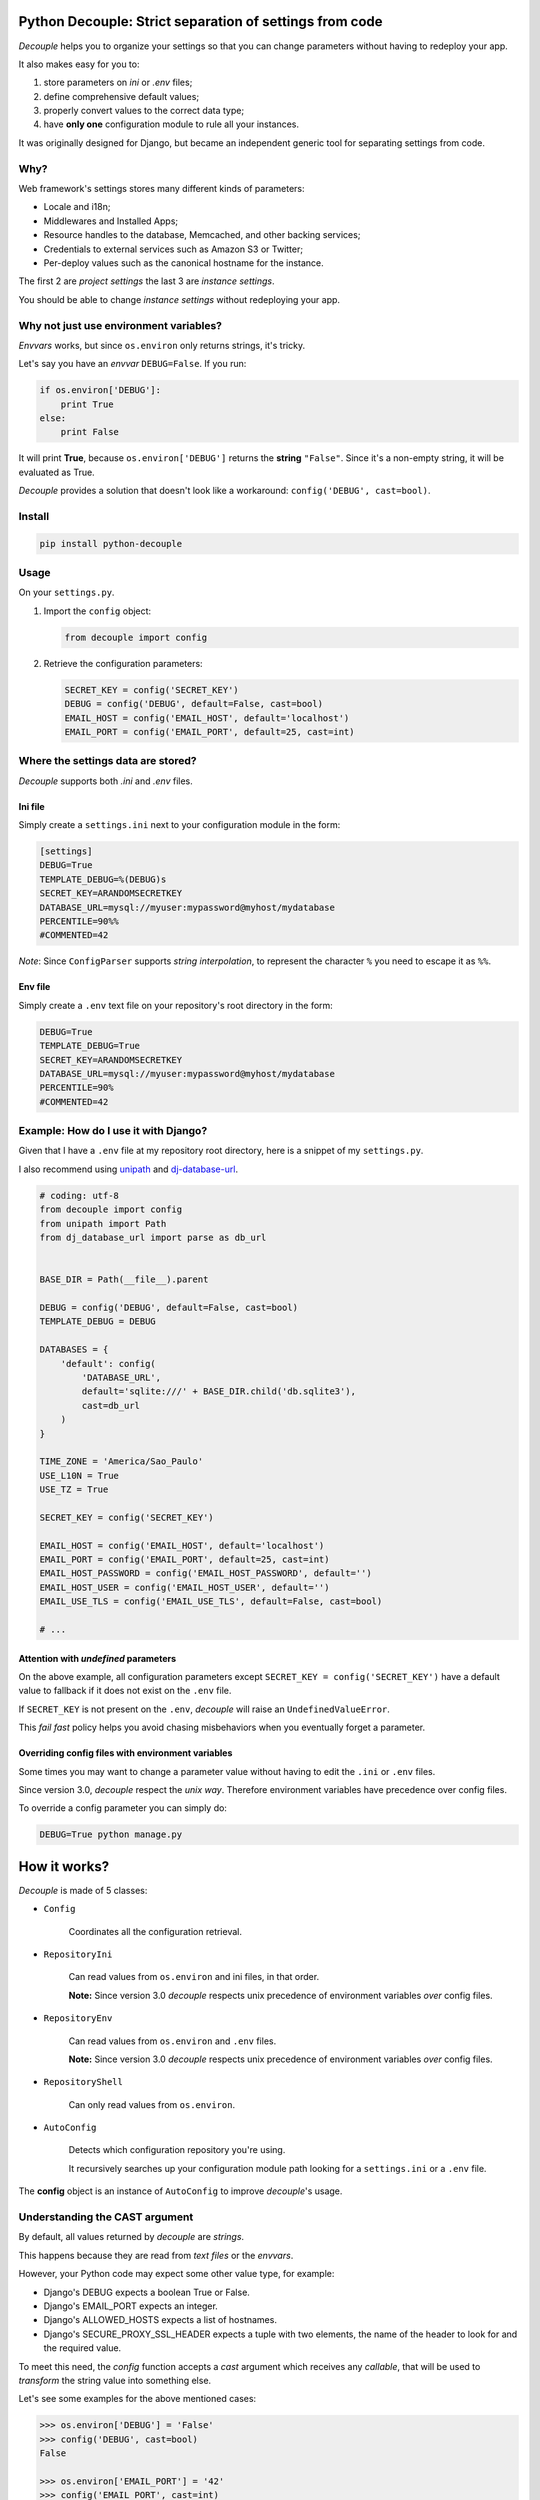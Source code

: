 Python Decouple: Strict separation of settings from code
========================================================

*Decouple* helps you to organize your settings so that you can
change parameters without having to redeploy your app.

It also makes easy for you to:

#. store parameters on *ini* or *.env* files;
#. define comprehensive default values;
#. properly convert values to the correct data type;
#. have **only one** configuration module to rule all your instances.

It was originally designed for Django, but became an independent generic tool
for separating settings from code.

.. image:: https://travis-ci.org/henriquebastos/python-decouple.png?branch=master
    :target: https://travis-ci.org/henriquebastos/python-decouple
    :alt: Test Status

.. image:: https://landscape.io/github/henriquebastos/python-decouple/master/landscape.png
    :target: https://landscape.io/github/henriquebastos/python-decouple/master
    :alt: Code Helth

.. image:: https://pypip.in/v/python-decouple/badge.png
    :target: https://crate.io/packages/python-decouple/
    :alt: Latest PyPI version


Why?
----

Web framework's settings stores many different kinds of parameters:

* Locale and i18n;
* Middlewares and Installed Apps;
* Resource handles to the database, Memcached, and other backing services;
* Credentials to external services such as Amazon S3 or Twitter;
* Per-deploy values such as the canonical hostname for the instance.

The first 2 are *project settings* the last 3 are *instance settings*.

You should be able to change *instance settings* without redeploying your app.

Why not just use environment variables?
---------------------------------------

*Envvars* works, but since ``os.environ`` only returns strings, it's tricky.

Let's say you have an *envvar* ``DEBUG=False``. If you run:

.. code-block:: python

    if os.environ['DEBUG']:
        print True
    else:
        print False

It will print **True**, because ``os.environ['DEBUG']`` returns the **string** ``"False"``.
Since it's a non-empty string, it will be evaluated as True.

*Decouple* provides a solution that doesn't look like a workaround: ``config('DEBUG', cast=bool)``.

Install
-------

.. code-block:: console

    pip install python-decouple

Usage
-----

On your ``settings.py``.

#. Import the ``config`` object:

   .. code-block:: python

     from decouple import config

#. Retrieve the configuration parameters:

   .. code-block:: python

     SECRET_KEY = config('SECRET_KEY')
     DEBUG = config('DEBUG', default=False, cast=bool)
     EMAIL_HOST = config('EMAIL_HOST', default='localhost')
     EMAIL_PORT = config('EMAIL_PORT', default=25, cast=int)

Where the settings data are stored?
-----------------------------------

*Decouple* supports both *.ini* and *.env* files.

Ini file
~~~~~~~~

Simply create a ``settings.ini`` next to your configuration module in the form:

.. code-block:: ini

    [settings]
    DEBUG=True
    TEMPLATE_DEBUG=%(DEBUG)s
    SECRET_KEY=ARANDOMSECRETKEY
    DATABASE_URL=mysql://myuser:mypassword@myhost/mydatabase
    PERCENTILE=90%%
    #COMMENTED=42

*Note*: Since ``ConfigParser`` supports *string interpolation*, to represent the character ``%`` you need to escape it as ``%%``.

Env file
~~~~~~~~

Simply create a ``.env`` text file on your repository's root directory in the form:

.. code-block:: console

    DEBUG=True
    TEMPLATE_DEBUG=True
    SECRET_KEY=ARANDOMSECRETKEY
    DATABASE_URL=mysql://myuser:mypassword@myhost/mydatabase
    PERCENTILE=90%
    #COMMENTED=42

Example: How do I use it with Django?
-------------------------------------

Given that I have a ``.env`` file at my repository root directory, here is a snippet of my ``settings.py``.

I also recommend using `unipath <https://pypi.python.org/pypi/Unipath>`_
and `dj-database-url <https://pypi.python.org/pypi/dj-database-url/>`_.

.. code-block:: python

    # coding: utf-8
    from decouple import config
    from unipath import Path
    from dj_database_url import parse as db_url


    BASE_DIR = Path(__file__).parent

    DEBUG = config('DEBUG', default=False, cast=bool)
    TEMPLATE_DEBUG = DEBUG

    DATABASES = {
        'default': config(
            'DATABASE_URL',
            default='sqlite:///' + BASE_DIR.child('db.sqlite3'),
            cast=db_url
        )
    }

    TIME_ZONE = 'America/Sao_Paulo'
    USE_L10N = True
    USE_TZ = True

    SECRET_KEY = config('SECRET_KEY')

    EMAIL_HOST = config('EMAIL_HOST', default='localhost')
    EMAIL_PORT = config('EMAIL_PORT', default=25, cast=int)
    EMAIL_HOST_PASSWORD = config('EMAIL_HOST_PASSWORD', default='')
    EMAIL_HOST_USER = config('EMAIL_HOST_USER', default='')
    EMAIL_USE_TLS = config('EMAIL_USE_TLS', default=False, cast=bool)

    # ...

Attention with *undefined* parameters
~~~~~~~~~~~~~~~~~~~~~~~~~~~~~~~~~~~~~

On the above example, all configuration parameters except ``SECRET_KEY = config('SECRET_KEY')``
have a default value to fallback if it does not exist on the ``.env`` file.

If ``SECRET_KEY`` is not present on the ``.env``, *decouple* will raise an ``UndefinedValueError``.

This *fail fast* policy helps you avoid chasing misbehaviors when you eventually forget a parameter.

Overriding config files with environment variables
~~~~~~~~~~~~~~~~~~~~~~~~~~~~~~~~~~~~~~~~~~~~~~~~~~

Some times you may want to change a parameter value without having to edit the ``.ini`` or ``.env`` files.

Since version 3.0, *decouple* respect the *unix way*.
Therefore environment variables have precedence over config files.

To override a config parameter you can simply do:

.. code-block:: console

    DEBUG=True python manage.py


How it works?
=============

*Decouple* is made of 5 classes:


- ``Config``

    Coordinates all the configuration retrieval.

- ``RepositoryIni``

    Can read values from ``os.environ`` and ini files, in that order.

    **Note:** Since version 3.0 *decouple* respects unix precedence of environment variables *over* config files.

- ``RepositoryEnv``

    Can read values from ``os.environ`` and ``.env`` files.

    **Note:** Since version 3.0 *decouple* respects unix precedence of environment variables *over* config files.

- ``RepositoryShell``

    Can only read values from ``os.environ``.

- ``AutoConfig``

    Detects which configuration repository you're using.

    It recursively searches up your configuration module path looking for a
    ``settings.ini`` or a ``.env`` file.

The **config** object is an instance of ``AutoConfig`` to improve
*decouple*'s usage.

Understanding the CAST argument
-------------------------------

By default, all values returned by `decouple` are `strings`.

This happens because they are read from `text files` or the `envvars`.

However, your Python code may expect some other value type, for example:

* Django's DEBUG expects a boolean True or False.
* Django's EMAIL_PORT expects an integer.
* Django's ALLOWED_HOSTS expects a list of hostnames.
* Django's SECURE_PROXY_SSL_HEADER expects a tuple with two elements, the name of the header to look for and the required value.

To meet this need, the `config` function accepts a `cast` argument which
receives any *callable*, that will be used to *transform* the string value
into something else.

Let's see some examples for the above mentioned cases:

.. code-block:: pycon

    >>> os.environ['DEBUG'] = 'False'
    >>> config('DEBUG', cast=bool)
    False

    >>> os.environ['EMAIL_PORT'] = '42'
    >>> config('EMAIL_PORT', cast=int)
    42

    >>> os.environ['ALLOWED_HOSTS'] = '.localhost, .herokuapp.com'
    >>> config('ALLOWED_HOSTS', cast=lambda v: [s.strip() for s in v.split(',')])
    ['.localhost', '.herokuapp.com']

    >>> os.environ['SECURE_PROXY_SSL_HEADER'] = 'HTTP_X_FORWARDED_PROTO, https'
    >>> config('SECURE_PROXY_SSL_HEADER', cast=Csv(tuple_=True))
    ('HTTP_X_FORWARDED_PROTO', 'https')

As you can see, `cast` is very flexible. But the last example got a bit complex.

Built in Csv Helper
-------------------

To address the complexity of the last example, *Decouple* comes with an extensible *Csv helper*.

Let's improve the last example:

.. code-block:: pycon

    >>> from decouple import Csv
    >>> os.environ['ALLOWED_HOSTS'] = '.localhost, .herokuapp.com'
    >>> config('ALLOWED_HOSTS', cast=Csv())
    ['.localhost', '.herokuapp.com']

You can also parametrize the *Csv Helper* to return other types of data.

.. code-block:: pycon

    >>> os.environ['LIST_OF_INTEGERS'] = '1,2,3,4,5'
    >>> config('LIST_OF_INTEGERS', cast=Csv(int))
    [1, 2, 3, 4, 5]

    >>> os.environ['COMPLEX_STRING'] = '%virtual_env%\t *important stuff*\t   trailing spaces   '
    >>> csv = Csv(cast=lambda s: s.upper(), delimiter='\t', strip=' %*')
    >>> csv(os.environ['COMPLEX_STRING'])
    ['VIRTUAL_ENV', 'IMPORTANT STUFF', 'TRAILING SPACES']

License
=======

The MIT License (MIT)

Copyright (c) 2013 Henrique Bastos <henrique at bastos dot net>

Permission is hereby granted, free of charge, to any person obtaining a copy
of this software and associated documentation files (the "Software"), to deal
in the Software without restriction, including without limitation the rights
to use, copy, modify, merge, publish, distribute, sublicense, and/or sell
copies of the Software, and to permit persons to whom the Software is
furnished to do so, subject to the following conditions:

The above copyright notice and this permission notice shall be included in
all copies or substantial portions of the Software.

THE SOFTWARE IS PROVIDED "AS IS", WITHOUT WARRANTY OF ANY KIND, EXPRESS OR
IMPLIED, INCLUDING BUT NOT LIMITED TO THE WARRANTIES OF MERCHANTABILITY,
FITNESS FOR A PARTICULAR PURPOSE AND NONINFRINGEMENT. IN NO EVENT SHALL THE
AUTHORS OR COPYRIGHT HOLDERS BE LIABLE FOR ANY CLAIM, DAMAGES OR OTHER
LIABILITY, WHETHER IN AN ACTION OF CONTRACT, TORT OR OTHERWISE, ARISING FROM,
OUT OF OR IN CONNECTION WITH THE SOFTWARE OR THE USE OR OTHER DEALINGS IN
THE SOFTWARE.
